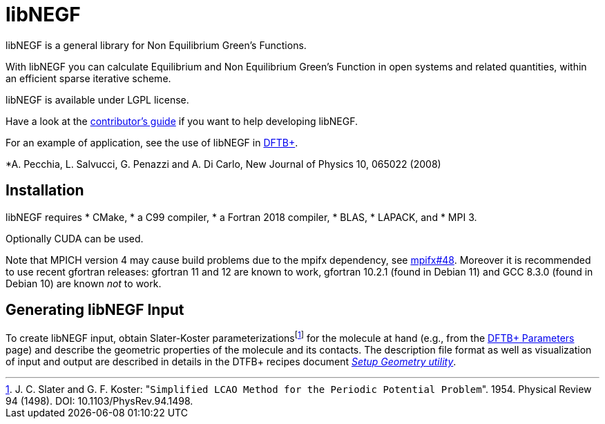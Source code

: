 libNEGF
=======

libNEGF is a general library for Non Equilibrium Green's Functions.

With libNEGF you can calculate Equilibrium and Non Equilibrium Green's Function in open systems
and related quantities, within an efficient sparse iterative scheme.

libNEGF is available under LGPL license.

Have a look at the link:CONTRIBUTING.adoc[contributor's guide] if you want to help developing libNEGF.

For an example of application, see the use of libNEGF in https://dftbplus.org[DFTB+].

*A. Pecchia, L. Salvucci, G. Penazzi and A. Di Carlo, New Journal of Physics 10, 065022 (2008)

== Installation

libNEGF requires
* CMake,
* a C99 compiler,
* a Fortran 2018 compiler,
* BLAS,
* LAPACK, and
* MPI 3.

Optionally CUDA can be used.

Note that MPICH version 4 may cause build problems due to the mpifx dependency, see https://github.com/dftbplus/mpifx/issues/48[mpifx#48]. Moreover it is recommended to use recent gfortran releases: gfortran 11 and 12 are known to work, gfortran 10.2.1 (found in Debian 11) and GCC 8.3.0 (found in Debian 10) are known _not_ to work.


== Generating libNEGF Input

To create libNEGF input, obtain Slater-Koster parameterizations{empty}footnote:[J. C. Slater and G. F. Koster: "`Simplified LCAO Method for the Periodic Potential Problem`". 1954. Physical Review 94 (1498). DOI: 10.1103/PhysRev.94.1498.] for the molecule at hand (e.g., from the https://dftb.org/parameters/[DFTB+ Parameters] page) and describe the geometric properties of the molecule and its contacts. The description file format as well as visualization of input and output are described in details in the DTFB+ recipes document https://dftbplus-recipes.readthedocs.io/en/latest/transport/setup-geometry.html[_Setup Geometry utility_].
